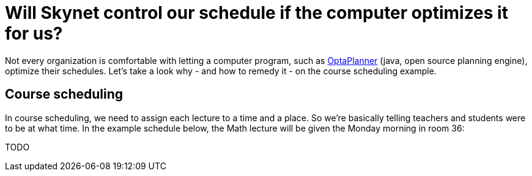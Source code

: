 = Will Skynet control our schedule if the computer optimizes it for us?
:awestruct-author: ge0ffrey
:awestruct-date: 2013-10-11
:awestruct-layout: blog
:awestruct-tags: [article, insight, course scheduling]

Not every organization is comfortable with letting a computer program,
such as http://www.optaplanner.org[OptaPlanner] (java, open source planning engine), optimize their schedules.
Let's take a look why - and how to remedy it - on the course scheduling example.

== Course scheduling

In course scheduling, we need to assign each lecture to a time and a place.
So we're basically telling teachers and students were to be at what time.
In the example schedule below, the Math lecture will be given the Monday morning in room 36:

TODO
